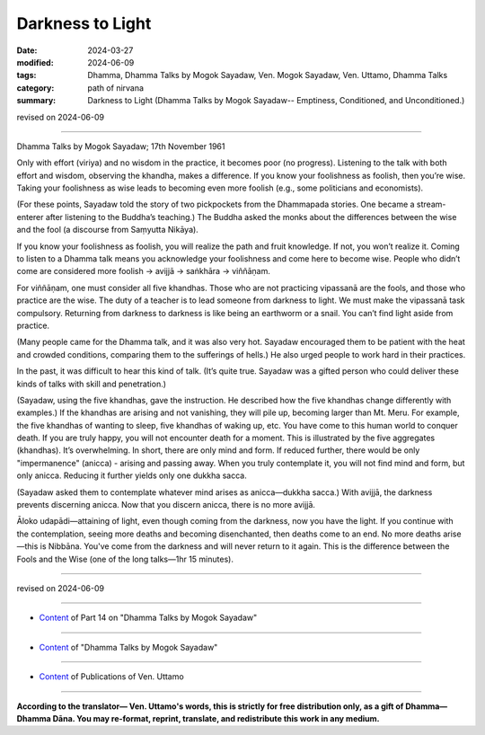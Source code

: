 ==========================================
Darkness to Light
==========================================

:date: 2024-03-27
:modified: 2024-06-09
:tags: Dhamma, Dhamma Talks by Mogok Sayadaw, Ven. Mogok Sayadaw, Ven. Uttamo, Dhamma Talks
:category: path of nirvana
:summary: Darkness to Light (Dhamma Talks by Mogok Sayadaw-- Emptiness, Conditioned, and Unconditioned.)

revised on 2024-06-09

------

Dhamma Talks by Mogok Sayadaw; 17th November 1961

Only with effort (viriya) and no wisdom in the practice, it becomes poor (no progress). Listening to the talk with both effort and wisdom, observing the khandha, makes a difference. If you know your foolishness as foolish, then you’re wise. Taking your foolishness as wise leads to becoming even more foolish (e.g., some politicians and economists). 

(For these points, Sayadaw told the story of two pickpockets from the Dhammapada stories. One became a stream-enterer after listening to the Buddha’s teaching.) The Buddha asked the monks about the differences between the wise and the fool (a discourse from Saṃyutta Nikāya).

If you know your foolishness as foolish, you will realize the path and fruit knowledge. If not, you won’t realize it. Coming to listen to a Dhamma talk means you acknowledge your foolishness and come here to become wise. People who didn’t come are considered more foolish → avijjā → saṅkhāra → viññāṇam.

For viññāṇam, one must consider all five khandhas. Those who are not practicing vipassanā are the fools, and those who practice are the wise. The duty of a teacher is to lead someone from darkness to light. We must make the vipassanā task compulsory. Returning from darkness to darkness is like being an earthworm or a snail. You can’t find light aside from practice.

(Many people came for the Dhamma talk, and it was also very hot. Sayadaw encouraged them to be patient with the heat and crowded conditions, comparing them to the sufferings of hells.) He also urged people to work hard in their practices.

In the past, it was difficult to hear this kind of talk. (It’s quite true. Sayadaw was a gifted person who could deliver these kinds of talks with skill and penetration.)

(Sayadaw, using the five khandhas, gave the instruction. He described how the five khandhas change differently with examples.) If the khandhas are arising and not vanishing, they will pile up, becoming larger than Mt. Meru. For example, the five khandhas of wanting to sleep, five khandhas of waking up, etc. You have come to this human world to conquer death. If you are truly happy, you will not encounter death for a moment. This is illustrated by the five aggregates (khandhas). It’s overwhelming. In short, there are only mind and form. If reduced further, there would be only "impermanence" (anicca) - arising and passing away. When you truly contemplate it, you will not find mind and form, but only anicca. Reducing it further yields only one dukkha sacca.

(Sayadaw asked them to contemplate whatever mind arises as anicca—dukkha sacca.) With avijjā, the darkness prevents discerning anicca. Now that you discern anicca, there is no more avijjā.

Āloko udapādi—attaining of light, even though coming from the darkness, now you have the light. If you continue with the contemplation, seeing more deaths and becoming disenchanted, then deaths come to an end. No more deaths arise—this is Nibbāna. You've come from the darkness and will never return to it again. This is the difference between the Fools and the Wise (one of the long talks—1hr 15 minutes).

------

revised on 2024-06-09

------

- `Content <{filename}pt14-content-of-part14%zh.rst>`__ of Part 14 on "Dhamma Talks by Mogok Sayadaw"

------

- `Content <{filename}content-of-dhamma-talks-by-mogok-sayadaw%zh.rst>`__ of "Dhamma Talks by Mogok Sayadaw"

------

- `Content <{filename}../publication-of-ven-uttamo%zh.rst>`__ of Publications of Ven. Uttamo

------

**According to the translator— Ven. Uttamo's words, this is strictly for free distribution only, as a gift of Dhamma—Dhamma Dāna. You may re-format, reprint, translate, and redistribute this work in any medium.**

..
  06-09 rev. proofread by bhante Uttamo
  2024-03-27 create rst